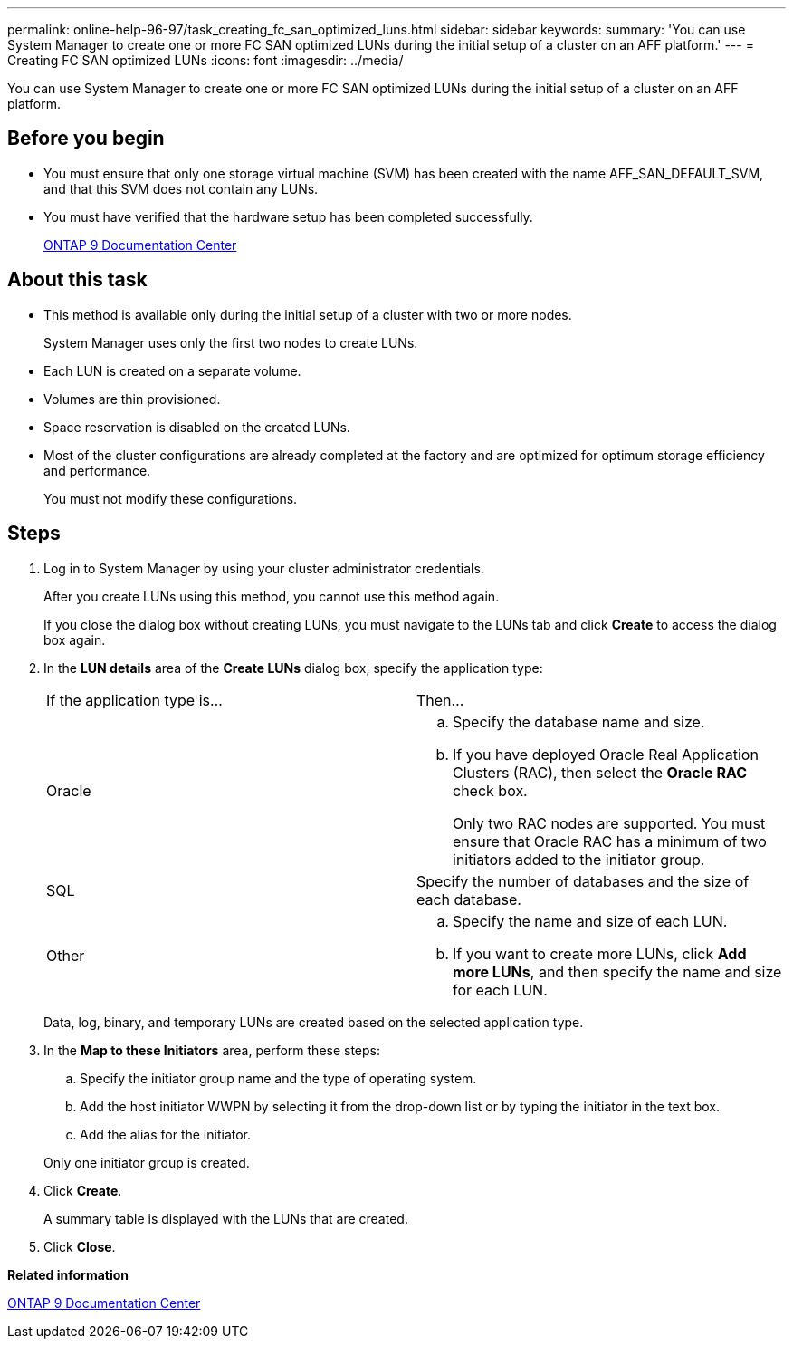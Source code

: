 ---
permalink: online-help-96-97/task_creating_fc_san_optimized_luns.html
sidebar: sidebar
keywords: 
summary: 'You can use System Manager to create one or more FC SAN optimized LUNs during the initial setup of a cluster on an AFF platform.'
---
= Creating FC SAN optimized LUNs
:icons: font
:imagesdir: ../media/

[.lead]
You can use System Manager to create one or more FC SAN optimized LUNs during the initial setup of a cluster on an AFF platform.

== Before you begin

* You must ensure that only one storage virtual machine (SVM) has been created with the name AFF_SAN_DEFAULT_SVM, and that this SVM does not contain any LUNs.
* You must have verified that the hardware setup has been completed successfully.
+
https://docs.netapp.com/ontap-9/index.jsp[ONTAP 9 Documentation Center]

== About this task

* This method is available only during the initial setup of a cluster with two or more nodes.
+
System Manager uses only the first two nodes to create LUNs.

* Each LUN is created on a separate volume.
* Volumes are thin provisioned.
* Space reservation is disabled on the created LUNs.
* Most of the cluster configurations are already completed at the factory and are optimized for optimum storage efficiency and performance.
+
You must not modify these configurations.

== Steps

. Log in to System Manager by using your cluster administrator credentials.
+
After you create LUNs using this method, you cannot use this method again.
+
If you close the dialog box without creating LUNs, you must navigate to the LUNs tab and click *Create* to access the dialog box again.

. In the *LUN details* area of the *Create LUNs* dialog box, specify the application type:
+
|===
| If the application type is...| Then...
a|
Oracle
a|

 .. Specify the database name and size.
 .. If you have deployed Oracle Real Application Clusters (RAC), then select the *Oracle RAC* check box.
+
Only two RAC nodes are supported. You must ensure that Oracle RAC has a minimum of two initiators added to the initiator group.

a|
SQL
a|
Specify the number of databases and the size of each database.
a|
Other
a|

 .. Specify the name and size of each LUN.
 .. If you want to create more LUNs, click *Add more LUNs*, and then specify the name and size for each LUN.

+
|===
Data, log, binary, and temporary LUNs are created based on the selected application type.

. In the *Map to these Initiators* area, perform these steps:
 .. Specify the initiator group name and the type of operating system.
 .. Add the host initiator WWPN by selecting it from the drop-down list or by typing the initiator in the text box.
 .. Add the alias for the initiator.

+
Only one initiator group is created.
. Click *Create*.
+
A summary table is displayed with the LUNs that are created.

. Click *Close*.

*Related information*

https://docs.netapp.com/ontap-9/index.jsp[ONTAP 9 Documentation Center]
